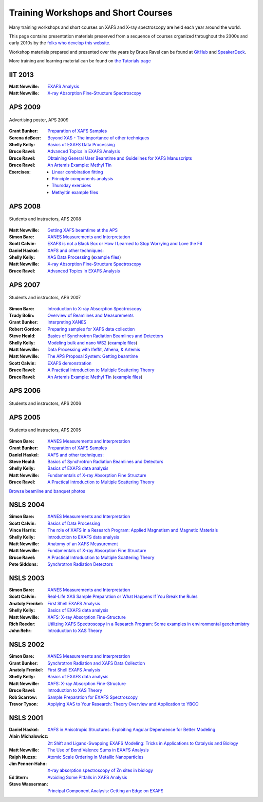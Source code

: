 .. _Workshops:

Training Workshops and Short Courses
------------------------------------------------------


Many training workshops and short courses on XAFS and X-ray
spectroscopy are held each year around the world.

This page contains presentation materials preserved from a sequence of
courses organized throughout the 2000s and early 2010s by the `folks
who develop this website <about.html>`__.

Workshop materials prepared and presented over the years by Bruce
Ravel can be found at
`GitHub <http://bruceravel.github.io/XAS-Education/>`__
and `SpeakerDeck <https://speakerdeck.com/bruceravel>`__.

More training and learning material can be found on `the Tutorials
page <tutorials.html>`__


IIT 2013
~~~~~~~~

:Matt Newville: `EXAFS Analysis <https://docs.xrayabsorption.org/Workshops/IIT2013/Newville_Analysis.pdf>`__
:Matt Newville: `X-ray Absorption Fine-Structure Spectroscopy <https://docs.xrayabsorption.org/Workshops/IIT2013/Newville_Theory.pdf>`__


APS 2009
~~~~~~~~

.. _APS2009-group:
.. figure:: https://docs.xrayabsorption.org/Workshops/APS2009/apsxafs09poster.jpg
   :align: center
   :width: 30%

   Advertising poster, APS 2009

:Grant Bunker: `Preparation of XAFS Samples <https://docs.xrayabsorption.org/Workshops/APS2009/Bunker_SamplePrep.pdf>`__
:Serena deBeer: `Beyond XAS - The importance of other techniques <https://docs.xrayabsorption.org/Workshops/APS2009/DeBeerGeorge_OtherTechniques.pdf>`__
:Shelly Kelly: `Basics of EXAFS Data Processing <https://docs.xrayabsorption.org/Workshops/APS2009/Kelly_Artemis.pdf>`__
:Bruce Ravel: `Advanced Topics in EXAFS Analysis <https://docs.xrayabsorption.org/Workshops/APS2009/Ravel_advanced_topics.pdf>`__
:Bruce Ravel: `Obtaining General User Beamtime and Guidelines for XAFS Manuscripts <https://docs.xrayabsorption.org/Workshops/APS2009/Ravel_gup.pdf>`__
:Bruce Ravel: `An Artemis Example: Methyl Tin <https://docs.xrayabsorption.org/Workshops/APS2009/methyltin.pdf>`__

:Exercises:
   * `Linear combination fitting <https://docs.xrayabsorption.org/Workshops/APS2009/LCF_demo.zip>`__
   * `Principle components analysis <https://docs.xrayabsorption.org/Workshops/APS2009/PCA_Athena_Projects.zip>`__
   * `Thursday exercises <https://docs.xrayabsorption.org/Workshops/APS2009/Thursday_Exercise.zip>`__
   * `Methyltin example files <https://docs.xrayabsorption.org/Workshops/APS2009/methyl_tin.zip>`__




APS 2008
~~~~~~~~

.. _APS2008-group:
.. figure:: https://docs.xrayabsorption.org/Workshops/APS2008/APS_XAFS2008.jpg
   :align: center
   :width: 50%

   Students and instructors, APS 2008

:Matt Newville: `Getting XAFS beamtime at the APS <https://docs.xrayabsorption.org/Workshops/APS2008/APS_GUPS.pdf>`__
:Simon Bare: `XANES Measurements and Interpretation <https://docs.xrayabsorption.org/Workshops/APS2008/Bare_XANES.pdf>`__
:Scott Calvin: `EXAFS is not a Black Box or How I Learned to Stop Worrying and Love the Fit <https://docs.xrayabsorption.org/Workshops/APS2008/Calvin_Analysis.pdf>`__
:Daniel Haskel: `XAFS and other techniques: <https://docs.xrayabsorption.org/Workshops/APS2008/Haskel_Other.pdf>`__
:Shelly Kelly: `XAS Data Processing <https://docs.xrayabsorption.org/Workshops/APS2008/Kelly_Processing.pdf>`__ 
	       (`example files <https://docs.xrayabsorption.org/Workshops/APS2008/Kelly_data.zip>`__)
:Matt Newville: `X-ray Absorption Fine-Structure Spectroscopy <https://docs.xrayabsorption.org/Workshops/APS2008/Newville_Overview.pdf>`__
:Bruce Ravel: `Advanced Topics in EXAFS Analysis <https://docs.xrayabsorption.org/Workshops/APS2008/Ravel_Advanced.pdf>`__



APS 2007
~~~~~~~~

.. _APS2007-group:
.. figure:: https://docs.xrayabsorption.org/Workshops/APS2007/group.jpg
   :align: center
   :width: 50%

   Students and instructors, APS 2007

:Simon Bare: `Introduction to X-ray Absorption Spectroscopy <https://docs.xrayabsorption.org/Workshops/APS2007/Bare_Intro.pdf>`__
:Trudy Bolin: `Overview of Beamlines and Measurements <https://docs.xrayabsorption.org/Workshops/APS2007/Bolin_Beamlines.pdf>`__
:Grant Bunker: `Interpreting XANES <https://docs.xrayabsorption.org/Workshops/APS2007/Bunker_XANES.pdf>`__
:Robert Gordon: `Preparing samples for XAFS data collection <https://docs.xrayabsorption.org/Workshops/APS2007/Gordon_SamplePrep.pdf>`__
:Steve Heald: `Basics of Synchrotron Radiation Beamlines and Detectors <https://docs.xrayabsorption.org/Workshops/APS2007/Heald_Detectors.pdf>`__
:Shelly Kelly: `Modeling bulk and nano WS2 <https://docs.xrayabsorption.org/Workshops/APS2007/Kelly_Analysis.pdf>`__
	      (`example files <https://docs.xrayabsorption.org/Workshops/APS2007/wsnano_data.zip>`__)
:Matt Newville: `Data Processing with Ifeffit, Athena, & Artemis <https://docs.xrayabsorption.org/Workshops/APS2007/Newville_Athena.pdf>`__
:Matt Newville: `The APS Proposal System: Getting beamtime <https://docs.xrayabsorption.org/Workshops/APS2007/Newville_GUPS.pdf>`__
:Scott Calvin: `EXAFS demonstration <https://docs.xrayabsorption.org/Workshops/APS2007/ScottExample.zip>`__
:Bruce Ravel: `A Practical Introduction to Multiple Scattering Theory <https://docs.xrayabsorption.org/Workshops/APS2007/Ravel_Theory.pdf>`__
:Bruce Ravel: `An Artemis Example: Methyl Tin <https://docs.xrayabsorption.org/Workshops/APS2007/Ravel_artemis.pdf>`__  
	      (`example files <https://docs.xrayabsorption.org/Workshops/APS2007/Ravel.zip>`__)



APS 2006
~~~~~~~~

.. _APS2006-group:
.. figure:: https://docs.xrayabsorption.org/Workshops/APS2006/2006APSXAFSSchoolParticipants.png
   :align: center
   :width: 50%

   Students and instructors, APS 2006



APS 2005
~~~~~~~~
.. _APS2005-group:
.. figure:: https://docs.xrayabsorption.org/Workshops/APS2005/Photos/GroupPhoto.jpg
   :align: center
   :width: 50%

   Students and instructors, APS 2005


:Simon Bare: `XANES Measurements and Interpretation <https://docs.xrayabsorption.org/Workshops/APS2005/Bare_XANES.pdf>`__
:Grant Bunker: `Preparation of XAFS Samples <https://docs.xrayabsorption.org/Workshops/APS2005/Bunker_SamplePrep.pdf>`__
:Daniel Haskel: `XAFS and other techniques: <https://docs.xrayabsorption.org/Workshops/APS2005/Haskel_OtherTechniques.pdf>`__
:Steve Heald: `Basics of Synchrotron Radiation Beamlines and Detectors <https://docs.xrayabsorption.org/Workshops/APS2005/Heald_Instrument.pdf>`__
:Shelly Kelly: `Basics of EXAFS data analysis <https://docs.xrayabsorption.org/Workshops/APS2005/Kelly_Analysis.pdf>`__
:Matt Newville: `Fundamentals of X-ray Absorption Fine Structure <https://docs.xrayabsorption.org/Workshops/APS2005/Newville_Intro.pdf>`__
:Bruce Ravel: `A Practical Introduction to Multiple Scattering Theory <https://docs.xrayabsorption.org/Workshops/APS2005/Ravel_Theory.pdf>`__


`Browse beamline and banquet photos <https://docs.xrayabsorption.org/Workshops/APS2005/Photos/>`__

NSLS 2004
~~~~~~~~~

:Simon Bare: `XANES Measurements and Interpretation <https://docs.xrayabsorption.org/Workshops/NSLS2004/Bare.pdf>`__
:Scott Calvin: `Basics of Data Processing <https://docs.xrayabsorption.org/Workshops/NSLS2004/Calvin.pdf>`__
:Vince Harris: `The role of XAFS in a Research Program: Applied Magnetism and Magnetic Materials <https://docs.xrayabsorption.org/Workshops/NSLS2004/Harris.pdf>`__
:Shelly Kelly: `Introduction to EXAFS data analysis <https://docs.xrayabsorption.org/Workshops/NSLS2004/Kelly.pdf>`__
:Matt Newville: `Anatomy of an XAFS Measurement <https://docs.xrayabsorption.org/Workshops/NSLS2004/Newville_Expt.pdf>`__
:Matt Newville: `Fundamentals of X-ray Absorption Fine Structure <https://docs.xrayabsorption.org/Workshops/NSLS2004/Newville_Intro.pdf>`__
:Bruce Ravel: `A Practical Introduction to Multiple Scattering Theory <https://docs.xrayabsorption.org/Workshops/NSLS2004/Ravel.pdf>`__
:Pete Siddons: `Synchrotron Radiation Detectors <https://docs.xrayabsorption.org/Workshops/NSLS2004/Siddons.pdf>`__



NSLS 2003
~~~~~~~~~

:Simon Bare:  `XANES Measurements and Interpretation <https://docs.xrayabsorption.org/Workshops/NSLS2003/Bare.pdf>`__
:Scott Calvin: `Real-Life XAS Sample Preparation or What Happens If You Break the Rules <https://docs.xrayabsorption.org/Workshops/NSLS2003/Calvin.pdf>`__
:Anatoly Frenkel: `First Shell EXAFS Analysis <https://docs.xrayabsorption.org/Workshops/NSLS2003/Frenkel.pdf>`__
:Shelly Kelly: `Basics of EXAFS data analysis <https://docs.xrayabsorption.org/Workshops/NSLS2003/Kelly.pdf>`__
:Matt Newville: `XAFS: X-ray Absorption Fine-Structure <https://docs.xrayabsorption.org/Workshops/NSLS2003/Newville.pdf>`__
:Rich Reeder: `Utilizing XAFS Spectroscopy in a Research Program: Some examples in environmental geochemistry <https://docs.xrayabsorption.org/Workshops/NSLS2003/Reeder.pdf>`__
:John Rehr: `Introduction to XAS Theory <https://docs.xrayabsorption.org/Workshops/NSLS2003/Rehr.pdf>`__


NSLS 2002
~~~~~~~~~

:Simon Bare: `XANES Measurements and Interpretation <https://docs.xrayabsorption.org/Workshops/NSLS2002/Bare.pdf>`__
:Grant Bunker: `Synchrotron Radiation and XAFS Data Collection <https://docs.xrayabsorption.org/Workshops/NSLS2002/Bunker.pdf>`__
:Anatoly Frenkel: `First Shell EXAFS Analysis <https://docs.xrayabsorption.org/Workshops/NSLS2002/Frenkel.pdf>`__
:Shelly Kelly: `Basics of EXAFS data analysis <https://docs.xrayabsorption.org/Workshops/NSLS2002/Kelly.pdf>`__
:Matt Newville: `XAFS: X-ray Absorption Fine-Structure <https://docs.xrayabsorption.org/Workshops/NSLS2002/Newville.pdf>`__
:Bruce Ravel: `Introduction to XAS Theory <https://docs.xrayabsorption.org/Workshops/NSLS2002/Ravel.pdf>`__
:Rob Scarrow: `Sample Preparation for EXAFS Spectroscopy <https://docs.xrayabsorption.org/Workshops/NSLS2002/Scarrow.pdf>`__
:Trevor Tyson: `Applying XAS to Your Research: Theory Overview and Application to YBCO <https://docs.xrayabsorption.org/Workshops/NSLS2002/Tyson.pdf>`__



NSLS 2001
~~~~~~~~~
:Daniel Haskel: `XAFS in Anisotropic Structures: Exploiting Angular Dependence for Better Modeling <https://docs.xrayabsorption.org/Workshops/NSLS2001/Haskel.pdf>`__
:Alain Michalowicz: `2π Shift and Ligand-Swapping EXAFS Modeling: Tricks in Applications to Catalysis and Biology <https://docs.xrayabsorption.org/Workshops/NSLS2001/Michalowicz.pdf>`__
:Matt Newville: `The Use of Bond Valence Sums in EXAFS Analysis <https://docs.xrayabsorption.org/Workshops/NSLS2001/Newville.pdf>`__
:Ralph Nuzzo: `Atomic Scale Ordering in Metallic Nanoparticles <https://docs.xrayabsorption.org/Workshops/NSLS2001/Nuzzo.pdf>`__
:Jim Penner-Hahn: `X-ray absorption spectroscopy of Zn sites in biology <https://docs.xrayabsorption.org/Workshops/NSLS2001/PennerHahn.pdf>`__
:Ed Stern: `Avoiding Some Pitfalls in XAFS Analysis <https://docs.xrayabsorption.org/Workshops/NSLS2001/Stern.pdf>`__
:Steve Wasserman: `Principal Component Analysis: Getting an Edge on EXAFS <https://docs.xrayabsorption.org/Workshops/NSLS2001/Wasserman.pdf>`__

